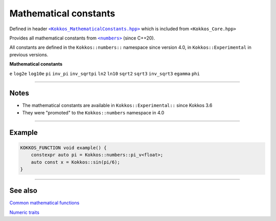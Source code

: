 Mathematical constants
======================

.. role::cpp(code)
    :language: cpp

.. _text: https://github.com/kokkos/kokkos/blob/develop/core/src/Kokkos_MathematicalConstants.hpp

.. |text| replace:: ``<Kokkos_MathematicalConstants.hpp>``

Defined in header |text|_
which is included from ``<Kokkos_Core.hpp>``

.. _text2: https://en.cppreference.com/w/cpp/numeric/constants

.. |text2| replace:: ``<numbers>``

Provides all mathematical constants from |text2|_ (since C++20).

All constants are defined in the ``Kokkos::numbers::`` namespace since version 4.0, in ``Kokkos::Experimental`` in previous versions.

**Mathematical constants**

``e``
``log2e``
``log10e``
``pi``
``inv_pi``
``inv_sqrtpi``
``ln2``
``ln10``
``sqrt2``
``sqrt3``
``inv_sqrt3``
``egamma``
``phi``

------------

Notes
-----

* The mathematical constants are available in ``Kokkos::Experimental::`` since Kokkos 3.6
* They were "promoted" to the ``Kokkos::numbers`` namespace in 4.0

------------

Example
-------

.. code-block:: cpp

    KOKKOS_FUNCTION void example() {
        constexpr auto pi = Kokkos::numbers::pi_v<float>;
        auto const x = Kokkos::sin(pi/6);
    }

------------

See also
--------

`Common mathematical functions <mathematical-functions.html>`_

`Numeric traits <numeric-traits.html>`_
